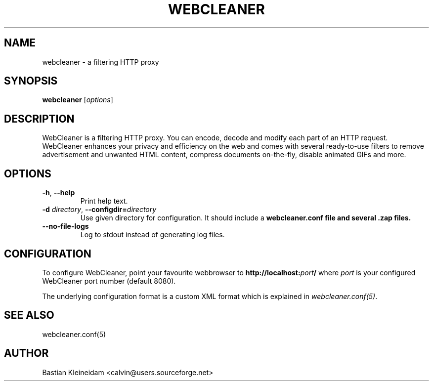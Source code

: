 .TH WEBCLEANER 1 "6 December 2000"
.SH NAME
webcleaner \- a filtering HTTP proxy
.SH SYNOPSIS
\fBwebcleaner\fP [\fIoptions\fP]
.SH DESCRIPTION
WebCleaner is a filtering HTTP proxy. You can encode, decode and modify
each part of an HTTP request. WebCleaner enhances your privacy and
efficiency on the web and comes with several ready-to-use
filters to remove advertisement and unwanted HTML content,
compress documents on-the-fly, disable animated GIFs and more.
.SH OPTIONS
.TP
\fB-h\fP, \fB--help\fP
Print help text.
.TP
\fB-d\fP \fIdirectory\fP, \fB--configdir=\fP\fIdirectory\fP
Use given directory for configuration. It should include a
\fBwebcleaner.conf\fB file and several .zap files.
.TP
\fB--no-file-logs\fP
Log to stdout instead of generating log files.
.SH CONFIGURATION
To configure WebCleaner, point your favourite webbrowser to
\fBhttp://localhost:\fP\fIport\fP\fB/\fP
where \fIport\fP is your configured WebCleaner port number
(default 8080).

The underlying configuration format is a custom XML format which
is explained in \fIwebcleaner.conf(5)\fP.
.SH "SEE ALSO"
webcleaner.conf(5)
.SH AUTHOR
Bastian Kleineidam <calvin@users.sourceforge.net>
